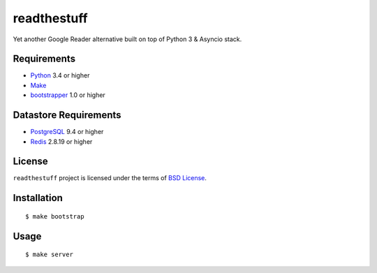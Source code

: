 ============
readthestuff
============

Yet another Google Reader alternative built on top of Python 3 & Asyncio stack.

Requirements
============

* `Python <http://www.python.org/>`_ 3.4 or higher
* `Make <http://www.gnu.org/software/make>`_
* `bootstrapper <http://pypi.python.org/pypi/bootstrapper>`_ 1.0 or higher

Datastore Requirements
======================

* `PostgreSQL <http://www.postgresql.org/>`_ 9.4 or higher
* `Redis <http://redis.io/>`_ 2.8.19 or higher

License
=======

``readthestuff`` project is licensed under the terms of `BSD License
<https://github.com/playpauseandstop/readthestuff/blob/LICENSE>`_.

Installation
============

::

    $ make bootstrap

Usage
=====

::

    $ make server
